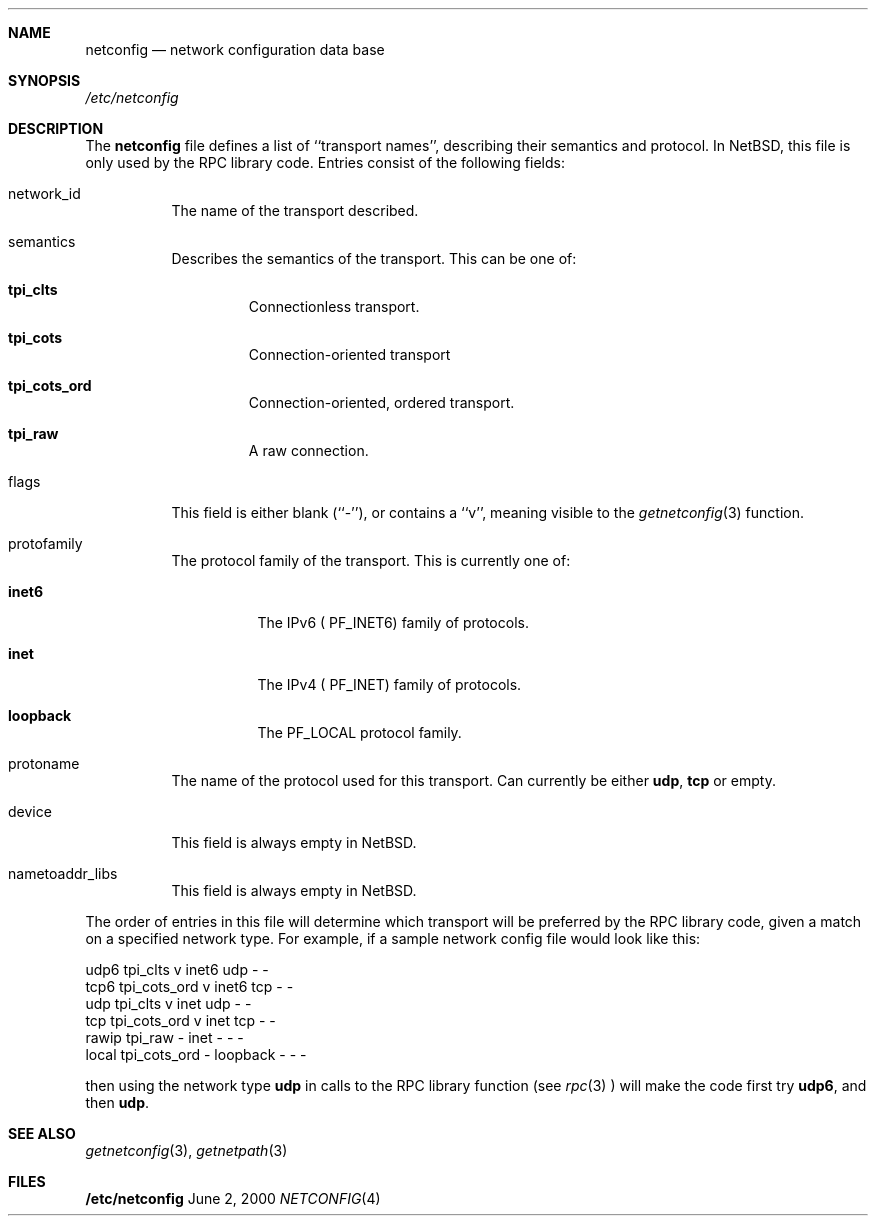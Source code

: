 .\"	$NetBSD: netconfig.4,v 1.1 2000/06/02 23:18:31 fvdl Exp $
.Dd June 2, 2000
.Dt NETCONFIG 4
.Sh NAME
.Nm netconfig
.Nd network configuration data base
.Sh SYNOPSIS
.Fa /etc/netconfig
.Sh DESCRIPTION
The
.Nm
file defines a list of ``transport names'', describing their semantics
and protocol. In NetBSD, this file is only used by the RPC library code.
Entries consist of the following fields:
.Pp
.Bl -tag -width indent
.It network_id
The name of the transport described.
.It semantics
Describes the semantics of the transport. This can be one of:
.Bl -tag -width ident
.It Nm tpi_clts
Connectionless transport.
.It Nm tpi_cots
Connection-oriented transport
.It Nm tpi_cots_ord
Connection-oriented, ordered transport.
.It Nm tpi_raw
A raw connection.
.El
.It flags
This field is  either blank (``-''), or contains a ``v'', meaning visible
to the
.Xr getnetconfig 3
function.
.It protofamily
The protocol family of the transport. This is currently one of:
.Bl -tag -width indent
.It Nm inet6
The IPv6 (
.Dv PF_INET6 )
family of protocols.
.It Nm inet
The IPv4 (
.Dv PF_INET )
family of protocols.
.It Nm loopback
The
.Dv PF_LOCAL
protocol family.
.El
.It protoname
The name of the protocol used for this transport. Can currently be either
.Nm udp ,
.Nm tcp 
or empty.
.It device
This field is always empty in NetBSD.
.It nametoaddr_libs
This field is always empty in NetBSD.
.El
.Pp
The order of entries in this file will determine which transport will
be preferred by the RPC library code, given a match on a specified
network type. For example, if a sample network config file would
look like this:
.Pp
.Bd -literal
udp6       tpi_clts      v     inet6    udp     -       -
tcp6       tpi_cots_ord  v     inet6    tcp     -       -
udp        tpi_clts      v     inet     udp     -       -
tcp        tpi_cots_ord  v     inet     tcp     -       -
rawip      tpi_raw       -     inet      -      -       -
local      tpi_cots_ord  -     loopback  -      -       -
.Ed
.Pp
then using the network type
.Nm udp
in calls to the RPC library function (see
.Xr rpc 3
) will make the code first try
.Nm udp6 ,
and then
.Nm udp .
.Sh SEE ALSO
.Xr getnetconfig 3 ,
.Xr getnetpath 3
.Sh FILES
.Nm /etc/netconfig
